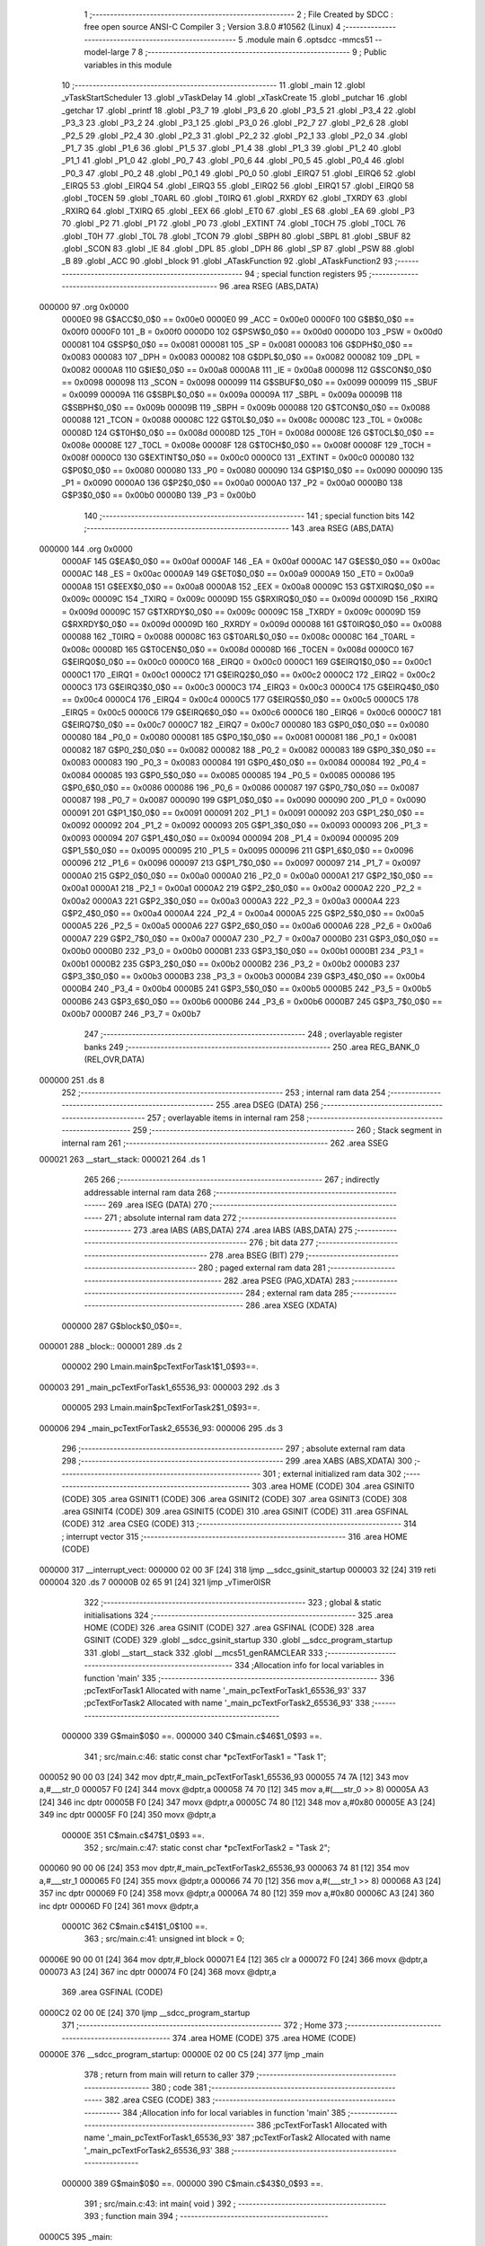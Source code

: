                                      1 ;--------------------------------------------------------
                                      2 ; File Created by SDCC : free open source ANSI-C Compiler
                                      3 ; Version 3.8.0 #10562 (Linux)
                                      4 ;--------------------------------------------------------
                                      5 	.module main
                                      6 	.optsdcc -mmcs51 --model-large
                                      7 	
                                      8 ;--------------------------------------------------------
                                      9 ; Public variables in this module
                                     10 ;--------------------------------------------------------
                                     11 	.globl _main
                                     12 	.globl _vTaskStartScheduler
                                     13 	.globl _vTaskDelay
                                     14 	.globl _xTaskCreate
                                     15 	.globl _putchar
                                     16 	.globl _getchar
                                     17 	.globl _printf
                                     18 	.globl _P3_7
                                     19 	.globl _P3_6
                                     20 	.globl _P3_5
                                     21 	.globl _P3_4
                                     22 	.globl _P3_3
                                     23 	.globl _P3_2
                                     24 	.globl _P3_1
                                     25 	.globl _P3_0
                                     26 	.globl _P2_7
                                     27 	.globl _P2_6
                                     28 	.globl _P2_5
                                     29 	.globl _P2_4
                                     30 	.globl _P2_3
                                     31 	.globl _P2_2
                                     32 	.globl _P2_1
                                     33 	.globl _P2_0
                                     34 	.globl _P1_7
                                     35 	.globl _P1_6
                                     36 	.globl _P1_5
                                     37 	.globl _P1_4
                                     38 	.globl _P1_3
                                     39 	.globl _P1_2
                                     40 	.globl _P1_1
                                     41 	.globl _P1_0
                                     42 	.globl _P0_7
                                     43 	.globl _P0_6
                                     44 	.globl _P0_5
                                     45 	.globl _P0_4
                                     46 	.globl _P0_3
                                     47 	.globl _P0_2
                                     48 	.globl _P0_1
                                     49 	.globl _P0_0
                                     50 	.globl _EIRQ7
                                     51 	.globl _EIRQ6
                                     52 	.globl _EIRQ5
                                     53 	.globl _EIRQ4
                                     54 	.globl _EIRQ3
                                     55 	.globl _EIRQ2
                                     56 	.globl _EIRQ1
                                     57 	.globl _EIRQ0
                                     58 	.globl _T0CEN
                                     59 	.globl _T0ARL
                                     60 	.globl _T0IRQ
                                     61 	.globl _RXRDY
                                     62 	.globl _TXRDY
                                     63 	.globl _RXIRQ
                                     64 	.globl _TXIRQ
                                     65 	.globl _EEX
                                     66 	.globl _ET0
                                     67 	.globl _ES
                                     68 	.globl _EA
                                     69 	.globl _P3
                                     70 	.globl _P2
                                     71 	.globl _P1
                                     72 	.globl _P0
                                     73 	.globl _EXTINT
                                     74 	.globl _T0CH
                                     75 	.globl _T0CL
                                     76 	.globl _T0H
                                     77 	.globl _T0L
                                     78 	.globl _TCON
                                     79 	.globl _SBPH
                                     80 	.globl _SBPL
                                     81 	.globl _SBUF
                                     82 	.globl _SCON
                                     83 	.globl _IE
                                     84 	.globl _DPL
                                     85 	.globl _DPH
                                     86 	.globl _SP
                                     87 	.globl _PSW
                                     88 	.globl _B
                                     89 	.globl _ACC
                                     90 	.globl _block
                                     91 	.globl _ATaskFunction
                                     92 	.globl _ATaskFunction2
                                     93 ;--------------------------------------------------------
                                     94 ; special function registers
                                     95 ;--------------------------------------------------------
                                     96 	.area RSEG    (ABS,DATA)
      000000                         97 	.org 0x0000
                           0000E0    98 G$ACC$0_0$0 == 0x00e0
                           0000E0    99 _ACC	=	0x00e0
                           0000F0   100 G$B$0_0$0 == 0x00f0
                           0000F0   101 _B	=	0x00f0
                           0000D0   102 G$PSW$0_0$0 == 0x00d0
                           0000D0   103 _PSW	=	0x00d0
                           000081   104 G$SP$0_0$0 == 0x0081
                           000081   105 _SP	=	0x0081
                           000083   106 G$DPH$0_0$0 == 0x0083
                           000083   107 _DPH	=	0x0083
                           000082   108 G$DPL$0_0$0 == 0x0082
                           000082   109 _DPL	=	0x0082
                           0000A8   110 G$IE$0_0$0 == 0x00a8
                           0000A8   111 _IE	=	0x00a8
                           000098   112 G$SCON$0_0$0 == 0x0098
                           000098   113 _SCON	=	0x0098
                           000099   114 G$SBUF$0_0$0 == 0x0099
                           000099   115 _SBUF	=	0x0099
                           00009A   116 G$SBPL$0_0$0 == 0x009a
                           00009A   117 _SBPL	=	0x009a
                           00009B   118 G$SBPH$0_0$0 == 0x009b
                           00009B   119 _SBPH	=	0x009b
                           000088   120 G$TCON$0_0$0 == 0x0088
                           000088   121 _TCON	=	0x0088
                           00008C   122 G$T0L$0_0$0 == 0x008c
                           00008C   123 _T0L	=	0x008c
                           00008D   124 G$T0H$0_0$0 == 0x008d
                           00008D   125 _T0H	=	0x008d
                           00008E   126 G$T0CL$0_0$0 == 0x008e
                           00008E   127 _T0CL	=	0x008e
                           00008F   128 G$T0CH$0_0$0 == 0x008f
                           00008F   129 _T0CH	=	0x008f
                           0000C0   130 G$EXTINT$0_0$0 == 0x00c0
                           0000C0   131 _EXTINT	=	0x00c0
                           000080   132 G$P0$0_0$0 == 0x0080
                           000080   133 _P0	=	0x0080
                           000090   134 G$P1$0_0$0 == 0x0090
                           000090   135 _P1	=	0x0090
                           0000A0   136 G$P2$0_0$0 == 0x00a0
                           0000A0   137 _P2	=	0x00a0
                           0000B0   138 G$P3$0_0$0 == 0x00b0
                           0000B0   139 _P3	=	0x00b0
                                    140 ;--------------------------------------------------------
                                    141 ; special function bits
                                    142 ;--------------------------------------------------------
                                    143 	.area RSEG    (ABS,DATA)
      000000                        144 	.org 0x0000
                           0000AF   145 G$EA$0_0$0 == 0x00af
                           0000AF   146 _EA	=	0x00af
                           0000AC   147 G$ES$0_0$0 == 0x00ac
                           0000AC   148 _ES	=	0x00ac
                           0000A9   149 G$ET0$0_0$0 == 0x00a9
                           0000A9   150 _ET0	=	0x00a9
                           0000A8   151 G$EEX$0_0$0 == 0x00a8
                           0000A8   152 _EEX	=	0x00a8
                           00009C   153 G$TXIRQ$0_0$0 == 0x009c
                           00009C   154 _TXIRQ	=	0x009c
                           00009D   155 G$RXIRQ$0_0$0 == 0x009d
                           00009D   156 _RXIRQ	=	0x009d
                           00009C   157 G$TXRDY$0_0$0 == 0x009c
                           00009C   158 _TXRDY	=	0x009c
                           00009D   159 G$RXRDY$0_0$0 == 0x009d
                           00009D   160 _RXRDY	=	0x009d
                           000088   161 G$T0IRQ$0_0$0 == 0x0088
                           000088   162 _T0IRQ	=	0x0088
                           00008C   163 G$T0ARL$0_0$0 == 0x008c
                           00008C   164 _T0ARL	=	0x008c
                           00008D   165 G$T0CEN$0_0$0 == 0x008d
                           00008D   166 _T0CEN	=	0x008d
                           0000C0   167 G$EIRQ0$0_0$0 == 0x00c0
                           0000C0   168 _EIRQ0	=	0x00c0
                           0000C1   169 G$EIRQ1$0_0$0 == 0x00c1
                           0000C1   170 _EIRQ1	=	0x00c1
                           0000C2   171 G$EIRQ2$0_0$0 == 0x00c2
                           0000C2   172 _EIRQ2	=	0x00c2
                           0000C3   173 G$EIRQ3$0_0$0 == 0x00c3
                           0000C3   174 _EIRQ3	=	0x00c3
                           0000C4   175 G$EIRQ4$0_0$0 == 0x00c4
                           0000C4   176 _EIRQ4	=	0x00c4
                           0000C5   177 G$EIRQ5$0_0$0 == 0x00c5
                           0000C5   178 _EIRQ5	=	0x00c5
                           0000C6   179 G$EIRQ6$0_0$0 == 0x00c6
                           0000C6   180 _EIRQ6	=	0x00c6
                           0000C7   181 G$EIRQ7$0_0$0 == 0x00c7
                           0000C7   182 _EIRQ7	=	0x00c7
                           000080   183 G$P0_0$0_0$0 == 0x0080
                           000080   184 _P0_0	=	0x0080
                           000081   185 G$P0_1$0_0$0 == 0x0081
                           000081   186 _P0_1	=	0x0081
                           000082   187 G$P0_2$0_0$0 == 0x0082
                           000082   188 _P0_2	=	0x0082
                           000083   189 G$P0_3$0_0$0 == 0x0083
                           000083   190 _P0_3	=	0x0083
                           000084   191 G$P0_4$0_0$0 == 0x0084
                           000084   192 _P0_4	=	0x0084
                           000085   193 G$P0_5$0_0$0 == 0x0085
                           000085   194 _P0_5	=	0x0085
                           000086   195 G$P0_6$0_0$0 == 0x0086
                           000086   196 _P0_6	=	0x0086
                           000087   197 G$P0_7$0_0$0 == 0x0087
                           000087   198 _P0_7	=	0x0087
                           000090   199 G$P1_0$0_0$0 == 0x0090
                           000090   200 _P1_0	=	0x0090
                           000091   201 G$P1_1$0_0$0 == 0x0091
                           000091   202 _P1_1	=	0x0091
                           000092   203 G$P1_2$0_0$0 == 0x0092
                           000092   204 _P1_2	=	0x0092
                           000093   205 G$P1_3$0_0$0 == 0x0093
                           000093   206 _P1_3	=	0x0093
                           000094   207 G$P1_4$0_0$0 == 0x0094
                           000094   208 _P1_4	=	0x0094
                           000095   209 G$P1_5$0_0$0 == 0x0095
                           000095   210 _P1_5	=	0x0095
                           000096   211 G$P1_6$0_0$0 == 0x0096
                           000096   212 _P1_6	=	0x0096
                           000097   213 G$P1_7$0_0$0 == 0x0097
                           000097   214 _P1_7	=	0x0097
                           0000A0   215 G$P2_0$0_0$0 == 0x00a0
                           0000A0   216 _P2_0	=	0x00a0
                           0000A1   217 G$P2_1$0_0$0 == 0x00a1
                           0000A1   218 _P2_1	=	0x00a1
                           0000A2   219 G$P2_2$0_0$0 == 0x00a2
                           0000A2   220 _P2_2	=	0x00a2
                           0000A3   221 G$P2_3$0_0$0 == 0x00a3
                           0000A3   222 _P2_3	=	0x00a3
                           0000A4   223 G$P2_4$0_0$0 == 0x00a4
                           0000A4   224 _P2_4	=	0x00a4
                           0000A5   225 G$P2_5$0_0$0 == 0x00a5
                           0000A5   226 _P2_5	=	0x00a5
                           0000A6   227 G$P2_6$0_0$0 == 0x00a6
                           0000A6   228 _P2_6	=	0x00a6
                           0000A7   229 G$P2_7$0_0$0 == 0x00a7
                           0000A7   230 _P2_7	=	0x00a7
                           0000B0   231 G$P3_0$0_0$0 == 0x00b0
                           0000B0   232 _P3_0	=	0x00b0
                           0000B1   233 G$P3_1$0_0$0 == 0x00b1
                           0000B1   234 _P3_1	=	0x00b1
                           0000B2   235 G$P3_2$0_0$0 == 0x00b2
                           0000B2   236 _P3_2	=	0x00b2
                           0000B3   237 G$P3_3$0_0$0 == 0x00b3
                           0000B3   238 _P3_3	=	0x00b3
                           0000B4   239 G$P3_4$0_0$0 == 0x00b4
                           0000B4   240 _P3_4	=	0x00b4
                           0000B5   241 G$P3_5$0_0$0 == 0x00b5
                           0000B5   242 _P3_5	=	0x00b5
                           0000B6   243 G$P3_6$0_0$0 == 0x00b6
                           0000B6   244 _P3_6	=	0x00b6
                           0000B7   245 G$P3_7$0_0$0 == 0x00b7
                           0000B7   246 _P3_7	=	0x00b7
                                    247 ;--------------------------------------------------------
                                    248 ; overlayable register banks
                                    249 ;--------------------------------------------------------
                                    250 	.area REG_BANK_0	(REL,OVR,DATA)
      000000                        251 	.ds 8
                                    252 ;--------------------------------------------------------
                                    253 ; internal ram data
                                    254 ;--------------------------------------------------------
                                    255 	.area DSEG    (DATA)
                                    256 ;--------------------------------------------------------
                                    257 ; overlayable items in internal ram 
                                    258 ;--------------------------------------------------------
                                    259 ;--------------------------------------------------------
                                    260 ; Stack segment in internal ram 
                                    261 ;--------------------------------------------------------
                                    262 	.area	SSEG
      000021                        263 __start__stack:
      000021                        264 	.ds	1
                                    265 
                                    266 ;--------------------------------------------------------
                                    267 ; indirectly addressable internal ram data
                                    268 ;--------------------------------------------------------
                                    269 	.area ISEG    (DATA)
                                    270 ;--------------------------------------------------------
                                    271 ; absolute internal ram data
                                    272 ;--------------------------------------------------------
                                    273 	.area IABS    (ABS,DATA)
                                    274 	.area IABS    (ABS,DATA)
                                    275 ;--------------------------------------------------------
                                    276 ; bit data
                                    277 ;--------------------------------------------------------
                                    278 	.area BSEG    (BIT)
                                    279 ;--------------------------------------------------------
                                    280 ; paged external ram data
                                    281 ;--------------------------------------------------------
                                    282 	.area PSEG    (PAG,XDATA)
                                    283 ;--------------------------------------------------------
                                    284 ; external ram data
                                    285 ;--------------------------------------------------------
                                    286 	.area XSEG    (XDATA)
                           000000   287 G$block$0_0$0==.
      000001                        288 _block::
      000001                        289 	.ds 2
                           000002   290 Lmain.main$pcTextForTask1$1_0$93==.
      000003                        291 _main_pcTextForTask1_65536_93:
      000003                        292 	.ds 3
                           000005   293 Lmain.main$pcTextForTask2$1_0$93==.
      000006                        294 _main_pcTextForTask2_65536_93:
      000006                        295 	.ds 3
                                    296 ;--------------------------------------------------------
                                    297 ; absolute external ram data
                                    298 ;--------------------------------------------------------
                                    299 	.area XABS    (ABS,XDATA)
                                    300 ;--------------------------------------------------------
                                    301 ; external initialized ram data
                                    302 ;--------------------------------------------------------
                                    303 	.area HOME    (CODE)
                                    304 	.area GSINIT0 (CODE)
                                    305 	.area GSINIT1 (CODE)
                                    306 	.area GSINIT2 (CODE)
                                    307 	.area GSINIT3 (CODE)
                                    308 	.area GSINIT4 (CODE)
                                    309 	.area GSINIT5 (CODE)
                                    310 	.area GSINIT  (CODE)
                                    311 	.area GSFINAL (CODE)
                                    312 	.area CSEG    (CODE)
                                    313 ;--------------------------------------------------------
                                    314 ; interrupt vector 
                                    315 ;--------------------------------------------------------
                                    316 	.area HOME    (CODE)
      000000                        317 __interrupt_vect:
      000000 02 00 3F         [24]  318 	ljmp	__sdcc_gsinit_startup
      000003 32               [24]  319 	reti
      000004                        320 	.ds	7
      00000B 02 65 91         [24]  321 	ljmp	_vTimer0ISR
                                    322 ;--------------------------------------------------------
                                    323 ; global & static initialisations
                                    324 ;--------------------------------------------------------
                                    325 	.area HOME    (CODE)
                                    326 	.area GSINIT  (CODE)
                                    327 	.area GSFINAL (CODE)
                                    328 	.area GSINIT  (CODE)
                                    329 	.globl __sdcc_gsinit_startup
                                    330 	.globl __sdcc_program_startup
                                    331 	.globl __start__stack
                                    332 	.globl __mcs51_genRAMCLEAR
                                    333 ;------------------------------------------------------------
                                    334 ;Allocation info for local variables in function 'main'
                                    335 ;------------------------------------------------------------
                                    336 ;pcTextForTask1            Allocated with name '_main_pcTextForTask1_65536_93'
                                    337 ;pcTextForTask2            Allocated with name '_main_pcTextForTask2_65536_93'
                                    338 ;------------------------------------------------------------
                           000000   339 	G$main$0$0 ==.
                           000000   340 	C$main.c$46$1_0$93 ==.
                                    341 ;	src/main.c:46: static const char *pcTextForTask1 = "Task 1";
      000052 90 00 03         [24]  342 	mov	dptr,#_main_pcTextForTask1_65536_93
      000055 74 7A            [12]  343 	mov	a,#___str_0
      000057 F0               [24]  344 	movx	@dptr,a
      000058 74 70            [12]  345 	mov	a,#(___str_0 >> 8)
      00005A A3               [24]  346 	inc	dptr
      00005B F0               [24]  347 	movx	@dptr,a
      00005C 74 80            [12]  348 	mov	a,#0x80
      00005E A3               [24]  349 	inc	dptr
      00005F F0               [24]  350 	movx	@dptr,a
                           00000E   351 	C$main.c$47$1_0$93 ==.
                                    352 ;	src/main.c:47: static const char *pcTextForTask2 = "Task 2";
      000060 90 00 06         [24]  353 	mov	dptr,#_main_pcTextForTask2_65536_93
      000063 74 81            [12]  354 	mov	a,#___str_1
      000065 F0               [24]  355 	movx	@dptr,a
      000066 74 70            [12]  356 	mov	a,#(___str_1 >> 8)
      000068 A3               [24]  357 	inc	dptr
      000069 F0               [24]  358 	movx	@dptr,a
      00006A 74 80            [12]  359 	mov	a,#0x80
      00006C A3               [24]  360 	inc	dptr
      00006D F0               [24]  361 	movx	@dptr,a
                           00001C   362 	C$main.c$41$1_0$100 ==.
                                    363 ;	src/main.c:41: unsigned int block = 0;
      00006E 90 00 01         [24]  364 	mov	dptr,#_block
      000071 E4               [12]  365 	clr	a
      000072 F0               [24]  366 	movx	@dptr,a
      000073 A3               [24]  367 	inc	dptr
      000074 F0               [24]  368 	movx	@dptr,a
                                    369 	.area GSFINAL (CODE)
      0000C2 02 00 0E         [24]  370 	ljmp	__sdcc_program_startup
                                    371 ;--------------------------------------------------------
                                    372 ; Home
                                    373 ;--------------------------------------------------------
                                    374 	.area HOME    (CODE)
                                    375 	.area HOME    (CODE)
      00000E                        376 __sdcc_program_startup:
      00000E 02 00 C5         [24]  377 	ljmp	_main
                                    378 ;	return from main will return to caller
                                    379 ;--------------------------------------------------------
                                    380 ; code
                                    381 ;--------------------------------------------------------
                                    382 	.area CSEG    (CODE)
                                    383 ;------------------------------------------------------------
                                    384 ;Allocation info for local variables in function 'main'
                                    385 ;------------------------------------------------------------
                                    386 ;pcTextForTask1            Allocated with name '_main_pcTextForTask1_65536_93'
                                    387 ;pcTextForTask2            Allocated with name '_main_pcTextForTask2_65536_93'
                                    388 ;------------------------------------------------------------
                           000000   389 	G$main$0$0 ==.
                           000000   390 	C$main.c$43$0_0$93 ==.
                                    391 ;	src/main.c:43: int main( void )
                                    392 ;	-----------------------------------------
                                    393 ;	 function main
                                    394 ;	-----------------------------------------
      0000C5                        395 _main:
                           000007   396 	ar7 = 0x07
                           000006   397 	ar6 = 0x06
                           000005   398 	ar5 = 0x05
                           000004   399 	ar4 = 0x04
                           000003   400 	ar3 = 0x03
                           000002   401 	ar2 = 0x02
                           000001   402 	ar1 = 0x01
                           000000   403 	ar0 = 0x00
                           000000   404 	C$main.c$50$1_0$93 ==.
                                    405 ;	src/main.c:50: prvSetupHardware();
      0000C5 12 01 83         [24]  406 	lcall	_prvSetupHardware
                           000003   407 	C$main.c$53$1_0$93 ==.
                                    408 ;	src/main.c:53: printf("\n\r");
      0000C8 74 88            [12]  409 	mov	a,#___str_2
      0000CA C0 E0            [24]  410 	push	acc
      0000CC 74 70            [12]  411 	mov	a,#(___str_2 >> 8)
      0000CE C0 E0            [24]  412 	push	acc
      0000D0 74 80            [12]  413 	mov	a,#0x80
      0000D2 C0 E0            [24]  414 	push	acc
      0000D4 12 67 C5         [24]  415 	lcall	_printf
      0000D7 15 81            [12]  416 	dec	sp
      0000D9 15 81            [12]  417 	dec	sp
      0000DB 15 81            [12]  418 	dec	sp
                           000018   419 	C$main.c$54$1_0$93 ==.
                                    420 ;	src/main.c:54: printf("Light52 project -- " __DATE__ " " __TIME__ "\n\n\r");
      0000DD 74 8B            [12]  421 	mov	a,#___str_3
      0000DF C0 E0            [24]  422 	push	acc
      0000E1 74 70            [12]  423 	mov	a,#(___str_3 >> 8)
      0000E3 C0 E0            [24]  424 	push	acc
      0000E5 74 80            [12]  425 	mov	a,#0x80
      0000E7 C0 E0            [24]  426 	push	acc
      0000E9 12 67 C5         [24]  427 	lcall	_printf
      0000EC 15 81            [12]  428 	dec	sp
      0000EE 15 81            [12]  429 	dec	sp
      0000F0 15 81            [12]  430 	dec	sp
                           00002D   431 	C$main.c$55$1_0$93 ==.
                                    432 ;	src/main.c:55: printf("FreeRTOS test.\n\r");
      0000F2 74 B6            [12]  433 	mov	a,#___str_4
      0000F4 C0 E0            [24]  434 	push	acc
      0000F6 74 70            [12]  435 	mov	a,#(___str_4 >> 8)
      0000F8 C0 E0            [24]  436 	push	acc
      0000FA 74 80            [12]  437 	mov	a,#0x80
      0000FC C0 E0            [24]  438 	push	acc
      0000FE 12 67 C5         [24]  439 	lcall	_printf
      000101 15 81            [12]  440 	dec	sp
      000103 15 81            [12]  441 	dec	sp
      000105 15 81            [12]  442 	dec	sp
                           000042   443 	C$main.c$57$1_0$93 ==.
                                    444 ;	src/main.c:57: xTaskCreate( ATaskFunction, "BlinkTask", 1000, (void*)pcTextForTask1, main_TASK_PRIORITY, NULL );
      000107 90 00 03         [24]  445 	mov	dptr,#_main_pcTextForTask1_65536_93
      00010A E0               [24]  446 	movx	a,@dptr
      00010B FD               [12]  447 	mov	r5,a
      00010C A3               [24]  448 	inc	dptr
      00010D E0               [24]  449 	movx	a,@dptr
      00010E FE               [12]  450 	mov	r6,a
      00010F A3               [24]  451 	inc	dptr
      000110 E0               [24]  452 	movx	a,@dptr
      000111 FF               [12]  453 	mov	r7,a
      000112 E4               [12]  454 	clr	a
      000113 C0 E0            [24]  455 	push	acc
      000115 C0 E0            [24]  456 	push	acc
      000117 C0 E0            [24]  457 	push	acc
      000119 04               [12]  458 	inc	a
      00011A C0 E0            [24]  459 	push	acc
      00011C C0 05            [24]  460 	push	ar5
      00011E C0 06            [24]  461 	push	ar6
      000120 C0 07            [24]  462 	push	ar7
      000122 74 E8            [12]  463 	mov	a,#0xe8
      000124 C0 E0            [24]  464 	push	acc
      000126 74 03            [12]  465 	mov	a,#0x03
      000128 C0 E0            [24]  466 	push	acc
      00012A 74 C7            [12]  467 	mov	a,#___str_5
      00012C C0 E0            [24]  468 	push	acc
      00012E 74 70            [12]  469 	mov	a,#(___str_5 >> 8)
      000130 C0 E0            [24]  470 	push	acc
      000132 74 80            [12]  471 	mov	a,#0x80
      000134 C0 E0            [24]  472 	push	acc
      000136 90 01 8A         [24]  473 	mov	dptr,#_ATaskFunction
      000139 12 02 80         [24]  474 	lcall	_xTaskCreate
      00013C E5 81            [12]  475 	mov	a,sp
      00013E 24 F4            [12]  476 	add	a,#0xf4
      000140 F5 81            [12]  477 	mov	sp,a
                           00007D   478 	C$main.c$58$1_0$93 ==.
                                    479 ;	src/main.c:58: xTaskCreate( ATaskFunction2, "RXTask", 1000, (void*)pcTextForTask2, main_TASK_PRIORITY, NULL );
      000142 90 00 06         [24]  480 	mov	dptr,#_main_pcTextForTask2_65536_93
      000145 E0               [24]  481 	movx	a,@dptr
      000146 FD               [12]  482 	mov	r5,a
      000147 A3               [24]  483 	inc	dptr
      000148 E0               [24]  484 	movx	a,@dptr
      000149 FE               [12]  485 	mov	r6,a
      00014A A3               [24]  486 	inc	dptr
      00014B E0               [24]  487 	movx	a,@dptr
      00014C FF               [12]  488 	mov	r7,a
      00014D E4               [12]  489 	clr	a
      00014E C0 E0            [24]  490 	push	acc
      000150 C0 E0            [24]  491 	push	acc
      000152 C0 E0            [24]  492 	push	acc
      000154 04               [12]  493 	inc	a
      000155 C0 E0            [24]  494 	push	acc
      000157 C0 05            [24]  495 	push	ar5
      000159 C0 06            [24]  496 	push	ar6
      00015B C0 07            [24]  497 	push	ar7
      00015D 74 E8            [12]  498 	mov	a,#0xe8
      00015F C0 E0            [24]  499 	push	acc
      000161 74 03            [12]  500 	mov	a,#0x03
      000163 C0 E0            [24]  501 	push	acc
      000165 74 D1            [12]  502 	mov	a,#___str_6
      000167 C0 E0            [24]  503 	push	acc
      000169 74 70            [12]  504 	mov	a,#(___str_6 >> 8)
      00016B C0 E0            [24]  505 	push	acc
      00016D 74 80            [12]  506 	mov	a,#0x80
      00016F C0 E0            [24]  507 	push	acc
      000171 90 02 16         [24]  508 	mov	dptr,#_ATaskFunction2
      000174 12 02 80         [24]  509 	lcall	_xTaskCreate
      000177 E5 81            [12]  510 	mov	a,sp
      000179 24 F4            [12]  511 	add	a,#0xf4
      00017B F5 81            [12]  512 	mov	sp,a
                           0000B8   513 	C$main.c$61$1_0$93 ==.
                                    514 ;	src/main.c:61: vTaskStartScheduler();
      00017D 12 08 ED         [24]  515 	lcall	_vTaskStartScheduler
                           0000BB   516 	C$main.c$65$1_0$93 ==.
                                    517 ;	src/main.c:65: while(1);
      000180                        518 00102$:
                           0000BB   519 	C$main.c$67$1_0$93 ==.
                                    520 ;	src/main.c:67: return 0;
      000180 80 FE            [24]  521 	sjmp	00102$
                           0000BD   522 	C$main.c$68$1_0$93 ==.
                                    523 ;	src/main.c:68: }
                           0000BD   524 	C$main.c$68$1_0$93 ==.
                           0000BD   525 	XG$main$0$0 ==.
      000182 22               [24]  526 	ret
                                    527 ;------------------------------------------------------------
                                    528 ;Allocation info for local variables in function 'prvSetupHardware'
                                    529 ;------------------------------------------------------------
                           0000BE   530 	Fmain$prvSetupHardware$0$0 ==.
                           0000BE   531 	C$main.c$70$1_0$95 ==.
                                    532 ;	src/main.c:70: static void prvSetupHardware( void )
                                    533 ;	-----------------------------------------
                                    534 ;	 function prvSetupHardware
                                    535 ;	-----------------------------------------
      000183                        536 _prvSetupHardware:
                           0000BE   537 	C$main.c$72$1_0$95 ==.
                                    538 ;	src/main.c:72: P0 = 0x00;
      000183 75 80 00         [24]  539 	mov	_P0,#0x00
                           0000C1   540 	C$main.c$73$1_0$95 ==.
                                    541 ;	src/main.c:73: P1 = 0x00;
      000186 75 90 00         [24]  542 	mov	_P1,#0x00
                           0000C4   543 	C$main.c$74$1_0$95 ==.
                                    544 ;	src/main.c:74: }
                           0000C4   545 	C$main.c$74$1_0$95 ==.
                           0000C4   546 	XFmain$prvSetupHardware$0$0 ==.
      000189 22               [24]  547 	ret
                                    548 ;------------------------------------------------------------
                                    549 ;Allocation info for local variables in function 'ATaskFunction'
                                    550 ;------------------------------------------------------------
                                    551 ;pvParameters              Allocated to registers r5 r6 r7 
                                    552 ;pcTaskName                Allocated to registers r5 r6 r7 
                                    553 ;------------------------------------------------------------
                           0000C5   554 	G$ATaskFunction$0$0 ==.
                           0000C5   555 	C$main.c$76$1_0$97 ==.
                                    556 ;	src/main.c:76: void ATaskFunction( void *pvParameters )
                                    557 ;	-----------------------------------------
                                    558 ;	 function ATaskFunction
                                    559 ;	-----------------------------------------
      00018A                        560 _ATaskFunction:
      00018A AD 82            [24]  561 	mov	r5,dpl
      00018C AE 83            [24]  562 	mov	r6,dph
      00018E AF F0            [24]  563 	mov	r7,b
                           0000CB   564 	C$main.c$80$1_0$97 ==.
                                    565 ;	src/main.c:80: pcTaskName = ( char * ) pvParameters;
                           0000CB   566 	C$main.c$82$1_0$97 ==.
                                    567 ;	src/main.c:82: while(block);
      000190                        568 00101$:
      000190 90 00 01         [24]  569 	mov	dptr,#_block
      000193 E0               [24]  570 	movx	a,@dptr
      000194 F5 F0            [12]  571 	mov	b,a
      000196 A3               [24]  572 	inc	dptr
      000197 E0               [24]  573 	movx	a,@dptr
      000198 45 F0            [12]  574 	orl	a,b
      00019A 70 F4            [24]  575 	jnz	00101$
                           0000D7   576 	C$main.c$83$1_0$97 ==.
                                    577 ;	src/main.c:83: block = 1;
      00019C 90 00 01         [24]  578 	mov	dptr,#_block
      00019F 74 01            [12]  579 	mov	a,#0x01
      0001A1 F0               [24]  580 	movx	@dptr,a
      0001A2 E4               [12]  581 	clr	a
      0001A3 A3               [24]  582 	inc	dptr
      0001A4 F0               [24]  583 	movx	@dptr,a
                           0000E0   584 	C$main.c$84$1_0$97 ==.
                                    585 ;	src/main.c:84: printf("Hallo von %s!\n\r", pcTaskName);
      0001A5 C0 05            [24]  586 	push	ar5
      0001A7 C0 06            [24]  587 	push	ar6
      0001A9 C0 07            [24]  588 	push	ar7
      0001AB 74 D8            [12]  589 	mov	a,#___str_7
      0001AD C0 E0            [24]  590 	push	acc
      0001AF 74 70            [12]  591 	mov	a,#(___str_7 >> 8)
      0001B1 C0 E0            [24]  592 	push	acc
      0001B3 74 80            [12]  593 	mov	a,#0x80
      0001B5 C0 E0            [24]  594 	push	acc
      0001B7 12 67 C5         [24]  595 	lcall	_printf
      0001BA E5 81            [12]  596 	mov	a,sp
      0001BC 24 FA            [12]  597 	add	a,#0xfa
      0001BE F5 81            [12]  598 	mov	sp,a
                           0000FB   599 	C$main.c$85$1_0$97 ==.
                                    600 ;	src/main.c:85: block = 0;
      0001C0 90 00 01         [24]  601 	mov	dptr,#_block
      0001C3 E4               [12]  602 	clr	a
      0001C4 F0               [24]  603 	movx	@dptr,a
      0001C5 A3               [24]  604 	inc	dptr
      0001C6 F0               [24]  605 	movx	@dptr,a
                           000102   606 	C$main.c$90$2_0$98 ==.
                                    607 ;	src/main.c:90: while(block);
      0001C7                        608 00104$:
      0001C7 90 00 01         [24]  609 	mov	dptr,#_block
      0001CA E0               [24]  610 	movx	a,@dptr
      0001CB F5 F0            [12]  611 	mov	b,a
      0001CD A3               [24]  612 	inc	dptr
      0001CE E0               [24]  613 	movx	a,@dptr
      0001CF 45 F0            [12]  614 	orl	a,b
      0001D1 70 F4            [24]  615 	jnz	00104$
                           00010E   616 	C$main.c$91$2_0$98 ==.
                                    617 ;	src/main.c:91: block = 1;
      0001D3 90 00 01         [24]  618 	mov	dptr,#_block
      0001D6 74 01            [12]  619 	mov	a,#0x01
      0001D8 F0               [24]  620 	movx	@dptr,a
      0001D9 E4               [12]  621 	clr	a
      0001DA A3               [24]  622 	inc	dptr
      0001DB F0               [24]  623 	movx	@dptr,a
                           000117   624 	C$main.c$92$2_0$98 ==.
                                    625 ;	src/main.c:92: printf("%c", 0x57);
      0001DC 74 57            [12]  626 	mov	a,#0x57
      0001DE C0 E0            [24]  627 	push	acc
      0001E0 E4               [12]  628 	clr	a
      0001E1 C0 E0            [24]  629 	push	acc
      0001E3 74 E8            [12]  630 	mov	a,#___str_8
      0001E5 C0 E0            [24]  631 	push	acc
      0001E7 74 70            [12]  632 	mov	a,#(___str_8 >> 8)
      0001E9 C0 E0            [24]  633 	push	acc
      0001EB 74 80            [12]  634 	mov	a,#0x80
      0001ED C0 E0            [24]  635 	push	acc
      0001EF 12 67 C5         [24]  636 	lcall	_printf
      0001F2 E5 81            [12]  637 	mov	a,sp
      0001F4 24 FB            [12]  638 	add	a,#0xfb
      0001F6 F5 81            [12]  639 	mov	sp,a
                           000133   640 	C$main.c$93$2_0$98 ==.
                                    641 ;	src/main.c:93: block = 0;
      0001F8 90 00 01         [24]  642 	mov	dptr,#_block
      0001FB E4               [12]  643 	clr	a
      0001FC F0               [24]  644 	movx	@dptr,a
      0001FD A3               [24]  645 	inc	dptr
      0001FE F0               [24]  646 	movx	@dptr,a
                           00013A   647 	C$main.c$94$2_0$98 ==.
                                    648 ;	src/main.c:94: P0 ^= 0xff;
      0001FF AE 80            [24]  649 	mov	r6,_P0
      000201 63 06 FF         [24]  650 	xrl	ar6,#0xff
      000204 8E 80            [24]  651 	mov	_P0,r6
                           000141   652 	C$main.c$95$2_0$98 ==.
                                    653 ;	src/main.c:95: P1 ^= 0xff;
      000206 AE 90            [24]  654 	mov	r6,_P1
      000208 63 06 FF         [24]  655 	xrl	ar6,#0xff
      00020B 8E 90            [24]  656 	mov	_P1,r6
                           000148   657 	C$main.c$96$2_0$98 ==.
                                    658 ;	src/main.c:96: vTaskDelay(100);
      00020D 90 00 64         [24]  659 	mov	dptr,#0x0064
      000210 12 08 BE         [24]  660 	lcall	_vTaskDelay
                           00014E   661 	C$main.c$99$1_0$97 ==.
                                    662 ;	src/main.c:99: vTaskDelete( NULL );
      000213 80 B2            [24]  663 	sjmp	00104$
                           000150   664 	C$main.c$100$1_0$97 ==.
                                    665 ;	src/main.c:100: }
                           000150   666 	C$main.c$100$1_0$97 ==.
                           000150   667 	XG$ATaskFunction$0$0 ==.
      000215 22               [24]  668 	ret
                                    669 ;------------------------------------------------------------
                                    670 ;Allocation info for local variables in function 'ATaskFunction2'
                                    671 ;------------------------------------------------------------
                                    672 ;pvParameters              Allocated to registers r5 r6 r7 
                                    673 ;pcTaskName                Allocated to registers r5 r6 r7 
                                    674 ;ucRx                      Allocated to registers r6 
                                    675 ;------------------------------------------------------------
                           000151   676 	G$ATaskFunction2$0$0 ==.
                           000151   677 	C$main.c$102$1_0$100 ==.
                                    678 ;	src/main.c:102: void ATaskFunction2( void *pvParameters )
                                    679 ;	-----------------------------------------
                                    680 ;	 function ATaskFunction2
                                    681 ;	-----------------------------------------
      000216                        682 _ATaskFunction2:
      000216 AD 82            [24]  683 	mov	r5,dpl
      000218 AE 83            [24]  684 	mov	r6,dph
      00021A AF F0            [24]  685 	mov	r7,b
                           000157   686 	C$main.c$108$1_0$100 ==.
                                    687 ;	src/main.c:108: pcTaskName = ( char * ) pvParameters;
                           000157   688 	C$main.c$110$1_0$100 ==.
                                    689 ;	src/main.c:110: while(block);
      00021C                        690 00101$:
      00021C 90 00 01         [24]  691 	mov	dptr,#_block
      00021F E0               [24]  692 	movx	a,@dptr
      000220 F5 F0            [12]  693 	mov	b,a
      000222 A3               [24]  694 	inc	dptr
      000223 E0               [24]  695 	movx	a,@dptr
      000224 45 F0            [12]  696 	orl	a,b
      000226 70 F4            [24]  697 	jnz	00101$
                           000163   698 	C$main.c$111$1_0$100 ==.
                                    699 ;	src/main.c:111: block = 1;
      000228 90 00 01         [24]  700 	mov	dptr,#_block
      00022B 74 01            [12]  701 	mov	a,#0x01
      00022D F0               [24]  702 	movx	@dptr,a
      00022E E4               [12]  703 	clr	a
      00022F A3               [24]  704 	inc	dptr
      000230 F0               [24]  705 	movx	@dptr,a
                           00016C   706 	C$main.c$112$1_0$100 ==.
                                    707 ;	src/main.c:112: printf("Hallo von %s!\n\r", pcTaskName);
      000231 C0 05            [24]  708 	push	ar5
      000233 C0 06            [24]  709 	push	ar6
      000235 C0 07            [24]  710 	push	ar7
      000237 74 D8            [12]  711 	mov	a,#___str_7
      000239 C0 E0            [24]  712 	push	acc
      00023B 74 70            [12]  713 	mov	a,#(___str_7 >> 8)
      00023D C0 E0            [24]  714 	push	acc
      00023F 74 80            [12]  715 	mov	a,#0x80
      000241 C0 E0            [24]  716 	push	acc
      000243 12 67 C5         [24]  717 	lcall	_printf
      000246 E5 81            [12]  718 	mov	a,sp
      000248 24 FA            [12]  719 	add	a,#0xfa
      00024A F5 81            [12]  720 	mov	sp,a
                           000187   721 	C$main.c$113$1_0$100 ==.
                                    722 ;	src/main.c:113: block = 0;
      00024C 90 00 01         [24]  723 	mov	dptr,#_block
      00024F E4               [12]  724 	clr	a
      000250 F0               [24]  725 	movx	@dptr,a
      000251 A3               [24]  726 	inc	dptr
      000252 F0               [24]  727 	movx	@dptr,a
                           00018E   728 	C$main.c$117$1_0$100 ==.
                                    729 ;	src/main.c:117: while(1)
      000253                        730 00108$:
                           00018E   731 	C$main.c$119$2_0$101 ==.
                                    732 ;	src/main.c:119: ucRx = getchar();
      000253 12 66 98         [24]  733 	lcall	_getchar
      000256 AE 82            [24]  734 	mov	r6,dpl
                           000193   735 	C$main.c$120$2_0$101 ==.
                                    736 ;	src/main.c:120: while(block);
      000258                        737 00104$:
      000258 90 00 01         [24]  738 	mov	dptr,#_block
      00025B E0               [24]  739 	movx	a,@dptr
      00025C F5 F0            [12]  740 	mov	b,a
      00025E A3               [24]  741 	inc	dptr
      00025F E0               [24]  742 	movx	a,@dptr
      000260 45 F0            [12]  743 	orl	a,b
      000262 70 F4            [24]  744 	jnz	00104$
                           00019F   745 	C$main.c$121$2_0$101 ==.
                                    746 ;	src/main.c:121: block = 1;
      000264 90 00 01         [24]  747 	mov	dptr,#_block
      000267 74 01            [12]  748 	mov	a,#0x01
      000269 F0               [24]  749 	movx	@dptr,a
      00026A E4               [12]  750 	clr	a
      00026B A3               [24]  751 	inc	dptr
      00026C F0               [24]  752 	movx	@dptr,a
                           0001A8   753 	C$main.c$122$2_0$101 ==.
                                    754 ;	src/main.c:122: putchar(ucRx);
      00026D 7F 00            [12]  755 	mov	r7,#0x00
      00026F 8E 82            [24]  756 	mov	dpl,r6
      000271 8F 83            [24]  757 	mov	dph,r7
      000273 12 66 87         [24]  758 	lcall	_putchar
                           0001B1   759 	C$main.c$123$2_0$101 ==.
                                    760 ;	src/main.c:123: block = 0;
      000276 90 00 01         [24]  761 	mov	dptr,#_block
      000279 E4               [12]  762 	clr	a
      00027A F0               [24]  763 	movx	@dptr,a
      00027B A3               [24]  764 	inc	dptr
      00027C F0               [24]  765 	movx	@dptr,a
                           0001B8   766 	C$main.c$126$1_0$100 ==.
                                    767 ;	src/main.c:126: vTaskDelete( NULL );
      00027D 80 D4            [24]  768 	sjmp	00108$
                           0001BA   769 	C$main.c$127$1_0$100 ==.
                                    770 ;	src/main.c:127: }
                           0001BA   771 	C$main.c$127$1_0$100 ==.
                           0001BA   772 	XG$ATaskFunction2$0$0 ==.
      00027F 22               [24]  773 	ret
                                    774 	.area CSEG    (CODE)
                                    775 	.area CONST   (CODE)
                           000000   776 Fmain$__str_0$0_0$0 == .
      00707A                        777 ___str_0:
      00707A 54 61 73 6B 20 31      778 	.ascii "Task 1"
      007080 00                     779 	.db 0x00
                           000007   780 Fmain$__str_1$0_0$0 == .
      007081                        781 ___str_1:
      007081 54 61 73 6B 20 32      782 	.ascii "Task 2"
      007087 00                     783 	.db 0x00
                           00000E   784 Fmain$__str_2$0_0$0 == .
      007088                        785 ___str_2:
      007088 0A                     786 	.db 0x0a
      007089 0D                     787 	.db 0x0d
      00708A 00                     788 	.db 0x00
                           000011   789 Fmain$__str_3$0_0$0 == .
      00708B                        790 ___str_3:
      00708B 4C 69 67 68 74 35 32   791 	.ascii "Light52 project -- Nov  2 2018 17:18:17"
             20 70 72 6F 6A 65 63
             74 20 2D 2D 20 4E 6F
             76 20 20 32 20 32 30
             31 38 20 31 37 3A 31
             38 3A 31 37
      0070B2 0A                     792 	.db 0x0a
      0070B3 0A                     793 	.db 0x0a
      0070B4 0D                     794 	.db 0x0d
      0070B5 00                     795 	.db 0x00
                           00003C   796 Fmain$__str_4$0_0$0 == .
      0070B6                        797 ___str_4:
      0070B6 46 72 65 65 52 54 4F   798 	.ascii "FreeRTOS test."
             53 20 74 65 73 74 2E
      0070C4 0A                     799 	.db 0x0a
      0070C5 0D                     800 	.db 0x0d
      0070C6 00                     801 	.db 0x00
                           00004D   802 Fmain$__str_5$0_0$0 == .
      0070C7                        803 ___str_5:
      0070C7 42 6C 69 6E 6B 54 61   804 	.ascii "BlinkTask"
             73 6B
      0070D0 00                     805 	.db 0x00
                           000057   806 Fmain$__str_6$0_0$0 == .
      0070D1                        807 ___str_6:
      0070D1 52 58 54 61 73 6B      808 	.ascii "RXTask"
      0070D7 00                     809 	.db 0x00
                           00005E   810 Fmain$__str_7$0_0$0 == .
      0070D8                        811 ___str_7:
      0070D8 48 61 6C 6C 6F 20 76   812 	.ascii "Hallo von %s!"
             6F 6E 20 25 73 21
      0070E5 0A                     813 	.db 0x0a
      0070E6 0D                     814 	.db 0x0d
      0070E7 00                     815 	.db 0x00
                           00006E   816 Fmain$__str_8$0_0$0 == .
      0070E8                        817 ___str_8:
      0070E8 25 63                  818 	.ascii "%c"
      0070EA 00                     819 	.db 0x00
                                    820 	.area CABS    (ABS,CODE)
